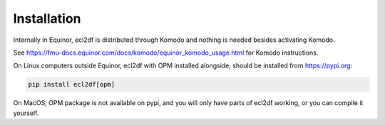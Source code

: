 Installation
============

Internally in Equinor, ecl2df is distributed through Komodo and
nothing is needed besides activating Komodo.

See https://fmu-docs.equinor.com/docs/komodo/equinor_komodo_usage.html
for Komodo instructions.

On Linux computers outside Equinor, ecl2df with OPM installed alongside,
should be installed from https://pypi.org:

.. code-block:: console

  pip install ecl2df[opm]

On MacOS, OPM package is not available on pypi, and you will only
have parts of ecl2df working, or you can compile it yourself.

